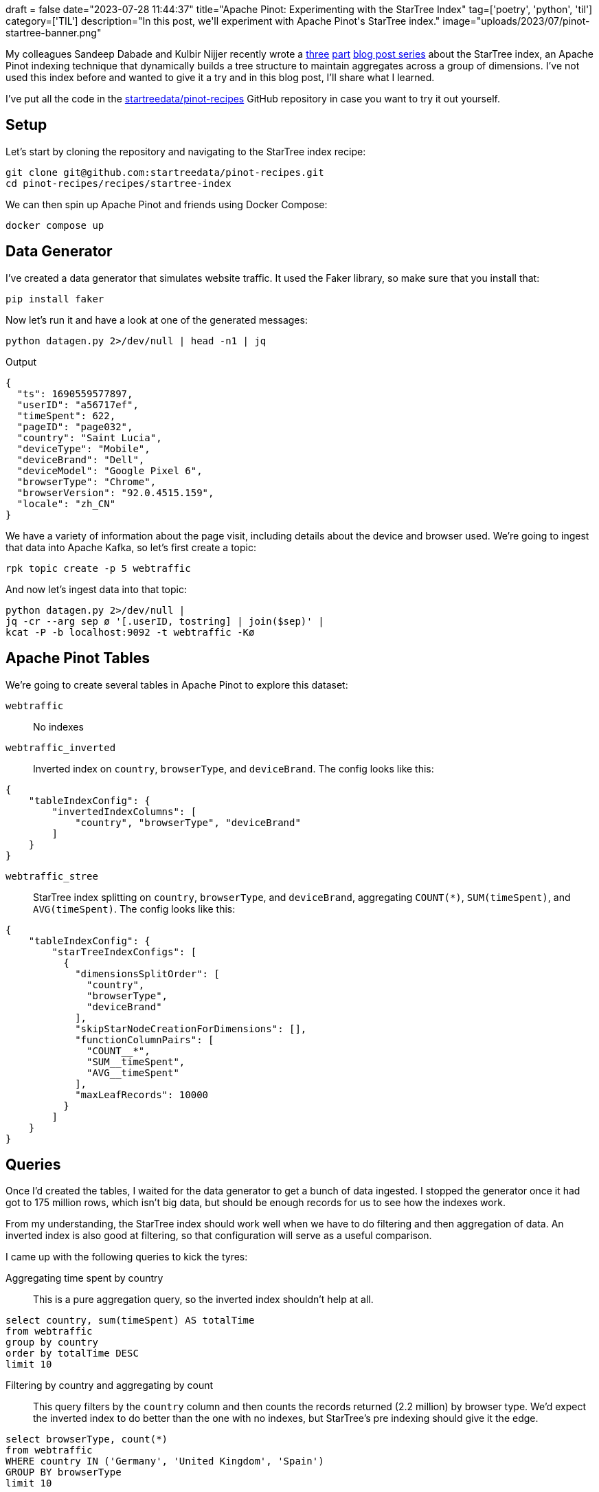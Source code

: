 +++
draft = false
date="2023-07-28 11:44:37"
title="Apache Pinot: Experimenting with the StarTree Index"
tag=['poetry', 'python', 'til']
category=['TIL']
description="In this post, we'll experiment with Apache Pinot's StarTree index."
image="uploads/2023/07/pinot-startree-banner.png"
+++

:icons: font

My colleagues Sandeep Dabade and Kulbir Nijjer recently wrote a https://startree.ai/blog/star-tree-indexes-in-apache-pinot-part-1-understanding-the-impact-on-query-performance[three^] https://startree.ai/blog/star-tree-indexes-in-apache-pinot-part-2-understanding-the-impact-during-high-concurrency[part^] https://startree.ai/blog/star-tree-index-in-apache-pinot-part-3-understanding-the-impact-in-real-customer[blog post series^] about the StarTree index, an Apache Pinot indexing technique that dynamically builds a tree structure to maintain aggregates across a group of dimensions.
I've not used this index before and wanted to give it a try and in this blog post, I'll share what I learned.

I've put all the code in the https://github.com/startreedata/pinot-recipes/tree/main/recipes/startree-index[startreedata/pinot-recipes^] GitHub repository in case you want to try it out yourself.

== Setup

Let's start by cloning the repository and navigating to the StarTree index recipe:

[source, bash]
----
git clone git@github.com:startreedata/pinot-recipes.git
cd pinot-recipes/recipes/startree-index
----

We can then spin up Apache Pinot and friends using Docker Compose:

[source, bash]
----
docker compose up
----

== Data Generator

I've created a data generator that simulates website traffic. 
It used the Faker library, so make sure that you install that:

[source, bash]
----
pip install faker
----

Now let's run it and have a look at one of the generated messages:

[source, bash]
----
python datagen.py 2>/dev/null | head -n1 | jq
----

.Output
[source, json]
----
{
  "ts": 1690559577897,
  "userID": "a56717ef",
  "timeSpent": 622,
  "pageID": "page032",
  "country": "Saint Lucia",
  "deviceType": "Mobile",
  "deviceBrand": "Dell",
  "deviceModel": "Google Pixel 6",
  "browserType": "Chrome",
  "browserVersion": "92.0.4515.159",
  "locale": "zh_CN"
}
----

We have a variety of information about the page visit, including details about the device and browser used.
We're going to ingest that data into Apache Kafka, so let's first create a topic:

[source, bash]
----
rpk topic create -p 5 webtraffic
----

And now let's ingest data into that topic:

[source, bash]
----
python datagen.py 2>/dev/null | 
jq -cr --arg sep ø '[.userID, tostring] | join($sep)' | 
kcat -P -b localhost:9092 -t webtraffic -Kø
----

== Apache Pinot Tables

We're going to create several tables in Apache Pinot to explore this dataset:

`webtraffic`:: 
No indexes

`webtraffic_inverted`::
Inverted index on `country`, `browserType`, and `deviceBrand`.
The config looks like this:

[source, yml]
----
{
    "tableIndexConfig": {
        "invertedIndexColumns": [
            "country", "browserType", "deviceBrand"
        ]
    }
}
----

`webtraffic_stree`::
StarTree index splitting on `country`, `browserType`, and `deviceBrand`, aggregating `COUNT(*)`, `SUM(timeSpent)`, and `AVG(timeSpent)`.
The config looks like this:

[source, yml]
----
{
    "tableIndexConfig": {
        "starTreeIndexConfigs": [
          {
            "dimensionsSplitOrder": [
              "country",
              "browserType",
              "deviceBrand"
            ],
            "skipStarNodeCreationForDimensions": [],
            "functionColumnPairs": [
              "COUNT__*",
              "SUM__timeSpent",
              "AVG__timeSpent"
            ],
            "maxLeafRecords": 10000
          }
        ]
    }
}
----

== Queries

Once I'd created the tables, I waited for the data generator to get a bunch of data ingested.
I stopped the generator once it had got to 175 million rows, which isn't big data, but should be enough records for us to see how the indexes work.

From my understanding, the StarTree index should work well when we have to do filtering and then aggregation of data.
An inverted index is also good at filtering, so that configuration will serve as a useful comparison.

I came up with the following queries to kick the tyres:

Aggregating time spent by country::

This is a pure aggregation query, so the inverted index shouldn't help at all.

[source, sql]
----
select country, sum(timeSpent) AS totalTime
from webtraffic
group by country
order by totalTime DESC
limit 10
----

Filtering by country and aggregating by count::

This query filters by the `country` column and then counts the records returned (2.2 million) by browser type.
We'd expect the inverted index to do better than the one with no indexes, but StarTree's pre indexing should give it the edge.

[source, sql]
----
select browserType, count(*)
from webtraffic
WHERE country IN ('Germany', 'United Kingdom', 'Spain')
GROUP BY browserType
limit 10
----

== Comparing query performance

I ran these queries a few times in the Pinot UI to see how well they performed, but I figured that I should probably use a load generator to get more consistent results.
I'm going to use a Python performance testing tool called https://docs.locust.io/en/stable/what-is-locust.html[Locust^] to do this.

[NOTE]
====
Keep in mind that I'm doing all these experiments on my laptop, so you can undoubtedly achieve better results if you use a cluster and don't have the load-testing tool running on the same machine.
But for my purposes of doing something quick and dirty to understand how these indexes help with query performance, this setup does the job.
====

After installing Locust:

[source, bash]
----
pip install locust
----

I created a `locustfile.py` that looked like this:

.locustfile.py
[source, python]
----
from locust import FastHttpUser, task

import requests
import random

query1 = """
select country, sum(timeSpent) AS totalTime
from webtraffic
group by country
order by totalTime DESC
limit 10
"""

query2 = """
select browserType, count(*)
from webtraffic
WHERE country IN ('Germany', 'United Kingdom', 'Spain')
GROUP BY browserType
limit 10
"""

class PinotUser(FastHttpUser):

    @task
    def run_q1(self):
        with super().rest("POST", "/query/sql", json={"sql": query3}, name="Web Traffic (StarTree)") as r:
            if r.status_code == requests.codes.ok:
                # print("/query/sql   - q1" + ': success (200)')
                pass
            elif r.status_code == 0:
                print("/query/sql - q1" + ': success (0)')
                r.success()
            else:
                print("/query/sql - q1" + ': failure (' + str(r.status_code) + ')')
                r.failure(r.status_code)

----

I then ran the load generator configured to simulate a single user executing the query lots of times:

[source, bash]
----
locust --host http://localhost:8099  \
  --autostart \
  -u 1 \ # <1>
  --run-time 1m \
  --autoquit 5 # <2>
----
<1> Simulate having 1 user.
<2> Exit 5 seconds after the test has been completed.

I ran this script 3 times for each query, manually updating the script to run each query against each table.
I then collected the results that were printed to the console into the tables shown below:

.Aggregating time spent by country
[options="header", cols="2,1,1,1,1,1,1"]
|===
| Name | # reqs| Avg | Min | Max | Med | req/s 
| Web Traffic | 223  | 266 | 242 | 547 | 250 | 3.74 
| Web Traffic (Inverted) | 187 | 317 | 271 | 859 | 300 | 3.14 
| Web Traffic (StarTree) | 610  | 97 | 56 | 223 | 98 | 10.19
|===

I asked ChatGPT to create a box and whisker plot of this data, which is shown below:

.Box and whisker chart - aggregate time spent by country query
image::{{<siteurl>}}/uploads/2023/07/box_whisker_plot_web_traffic.png[]

.Filtering by country and aggregating by count
[options="header", cols="2,1,1,1,1,1,1"]
|===
| Name | # reqs | Avg | Min | Max | Med | req/s
| Web Traffic Filter | 501 | 118 | 114 | 706 | 120 | 8.38
| Web Traffic Filter (Inverted) | 2741 | 20 | 18 | 766 | 20 | 45.79
| Web Traffic Filter (StarTree) | 7288 | 7 | 6 | 158 | 7 | 121.73
|===

.Box and whisker chart - aggregate time spent by country query
image::{{<siteurl>}}/uploads/2023/07/box_whisker_plot_filter.png[]

From these results, we can see that the StarTree index does best on both queries, but there's not much in it on the filtering query.
I still haven't quite worked out how many records you need in the aggregation step to see a noticeable improvement compared to doing normal aggregation.

A fun experiment though and I'll have to do some more of these!
